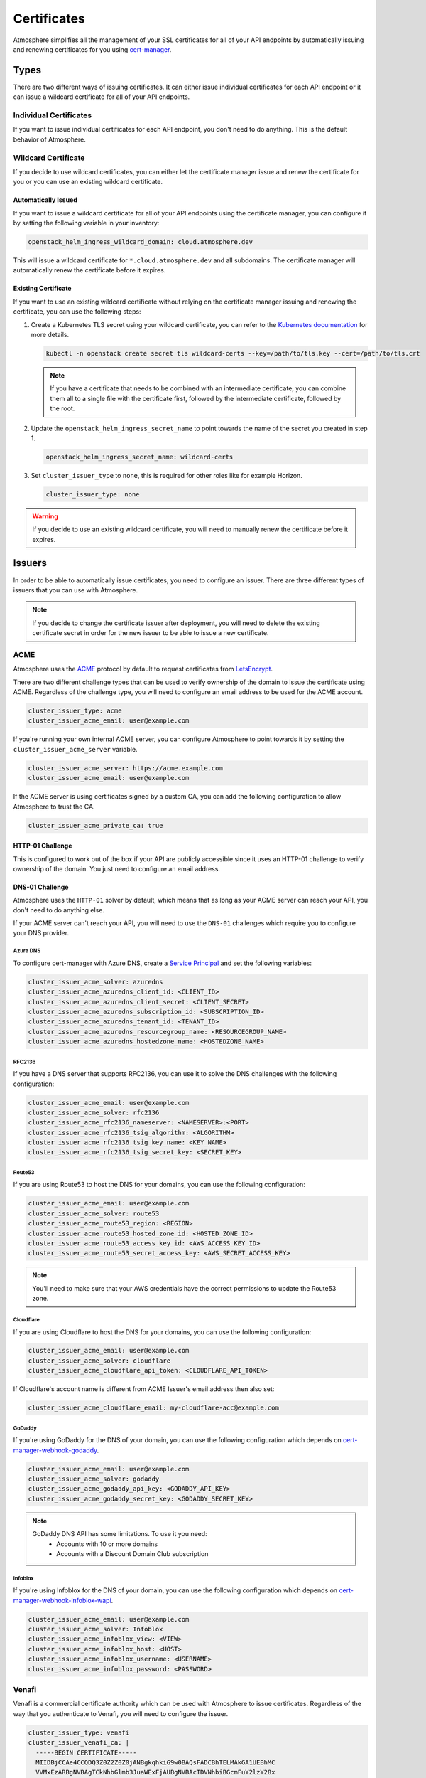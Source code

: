============
Certificates
============

Atmosphere simplifies all the management of your SSL certificates for all of
your API endpoints by automatically issuing and renewing certificates for you
using `cert-manager <https://cert-manager.io>`_.

Types
=====

There are two different ways of issuing certificates. It can either issue
individual certificates for each API endpoint or it can issue a wildcard
certificate for all of your API endpoints.

Individual Certificates
-----------------------

If you want to issue individual certificates for each API endpoint, you don't
need to do anything. This is the default behavior of Atmosphere.

Wildcard Certificate
--------------------

If you decide to use wildcard certificates, you can either let the certificate
manager issue and renew the certificate for you or you can use an existing
wildcard certificate.

Automatically Issued
~~~~~~~~~~~~~~~~~~~~

If you want to issue a wildcard certificate for all of your API endpoints using
the certificate manager, you can configure it by setting the following variable
in your inventory:

.. code-block:: yaml

  openstack_helm_ingress_wildcard_domain: cloud.atmosphere.dev

This will issue a wildcard certificate for ``*.cloud.atmosphere.dev`` and all
subdomains. The certificate manager will automatically renew the certificate
before it expires.

Existing Certificate
~~~~~~~~~~~~~~~~~~~~

If you want to use an existing wildcard certificate without relying on the
certificate manager issuing and renewing the certificate, you can use the
following steps:

1. Create a Kubernetes TLS secret using your wildcard certificate, you can refer
   to the `Kubernetes documentation <https://kubernetes.io/docs/concepts/configuration/secret/#tls-secrets>`_
   for more details.

   .. code-block:: shell

     kubectl -n openstack create secret tls wildcard-certs --key=/path/to/tls.key --cert=/path/to/tls.crt

   .. note::

      If you have a certificate that needs to be combined with an intermediate
      certificate, you can combine them all to a single file with the certificate
      first, followed by the intermediate certificate, followed by the root.

2. Update the ``openstack_helm_ingress_secret_name`` to point towards the name
   of the secret you created in step 1.

   .. code-block:: yaml

     openstack_helm_ingress_secret_name: wildcard-certs

3. Set ``cluster_issuer_type`` to ``none``, this is required for other roles
   like for example Horizon.

   .. code-block:: yaml

     cluster_issuer_type: none

.. warning::

   If you decide to use an existing wildcard certificate, you will need to
   manually renew the certificate before it expires.

Issuers
=======

In order to be able to automatically issue certificates, you need to configure
an issuer. There are three different types of issuers that you can use with
Atmosphere.

.. note::

   If you decide to change the certificate issuer after deployment, you will
   need to delete the existing certificate secret in order for the new issuer
   to be able to issue a new certificate.

ACME
----

Atmosphere uses the `ACME <https://tools.ietf.org/html/rfc8555>`_ protocol by
default to request certificates from `LetsEncrypt <https://letsencrypt.org>`_.

There are two different challenge types that can be used to verify ownership of
the domain to issue the certificate using ACME.  Regardless of the challenge
type, you will need to configure an email address to be used for the ACME
account.

.. code-block:: yaml

  cluster_issuer_type: acme
  cluster_issuer_acme_email: user@example.com

If you're running your own internal ACME server, you can configure Atmosphere to
point towards it by setting the ``cluster_issuer_acme_server`` variable.

.. code-block:: yaml

  cluster_issuer_acme_server: https://acme.example.com
  cluster_issuer_acme_email: user@example.com

If the ACME server is using certificates signed by a custom CA, you can add the
following configuration to allow Atmosphere to trust the CA.

.. code-block:: yaml

  cluster_issuer_acme_private_ca: true

HTTP-01 Challenge
~~~~~~~~~~~~~~~~~

This is configured to work out of the box if your API are publicly accessible
since it uses an HTTP-01 challenge to verify ownership of the domain. You just
need to configure an email address.

DNS-01 Challenge
~~~~~~~~~~~~~~~~

Atmosphere uses the ``HTTP-01`` solver by default, which means that as long as
your ACME server can reach your API, you don't need to do anything else.

If your ACME server can't reach your API, you will need to use the ``DNS-01``
challenges which require you to configure your DNS provider.

Azure DNS
*********

To configure cert-manager with Azure DNS, create a `Service Principal
<https://cert-manager.io/docs/configuration/acme/dns01/azuredns/#service-principal>`_ and set the following variables:

.. code-block:: yaml

  cluster_issuer_acme_solver: azuredns
  cluster_issuer_acme_azuredns_client_id: <CLIENT_ID>
  cluster_issuer_acme_azuredns_client_secret: <CLIENT_SECRET>
  cluster_issuer_acme_azuredns_subscription_id: <SUBSCRIPTION_ID>
  cluster_issuer_acme_azuredns_tenant_id: <TENANT_ID>
  cluster_issuer_acme_azuredns_resourcegroup_name: <RESOURCEGROUP_NAME>
  cluster_issuer_acme_azuredns_hostedzone_name: <HOSTEDZONE_NAME>

RFC2136
*******

If you have a DNS server that supports RFC2136, you can use it to solve the DNS
challenges with the following configuration:

.. code-block:: yaml

  cluster_issuer_acme_email: user@example.com
  cluster_issuer_acme_solver: rfc2136
  cluster_issuer_acme_rfc2136_nameserver: <NAMESERVER>:<PORT>
  cluster_issuer_acme_rfc2136_tsig_algorithm: <ALGORITHM>
  cluster_issuer_acme_rfc2136_tsig_key_name: <KEY_NAME>
  cluster_issuer_acme_rfc2136_tsig_secret_key: <SECRET_KEY>

Route53
*******

If you are using Route53 to host the DNS for your domains, you can use the
following configuration:

.. code-block:: yaml

  cluster_issuer_acme_email: user@example.com
  cluster_issuer_acme_solver: route53
  cluster_issuer_acme_route53_region: <REGION>
  cluster_issuer_acme_route53_hosted_zone_id: <HOSTED_ZONE_ID>
  cluster_issuer_acme_route53_access_key_id: <AWS_ACCESS_KEY_ID>
  cluster_issuer_acme_route53_secret_access_key: <AWS_SECRET_ACCESS_KEY>

.. note::

   You'll need to make sure that your AWS credentials have the correct
   permissions to update the Route53 zone.

Cloudflare
**********

If you are using Cloudflare to host the DNS for your domains, you can use the
following configuration:

.. code-block:: yaml

  cluster_issuer_acme_email: user@example.com
  cluster_issuer_acme_solver: cloudflare
  cluster_issuer_acme_cloudflare_api_token: <CLOUDFLARE_API_TOKEN>

If Cloudflare's account name is different from ACME Issuer's email address
then also set:

.. code-block:: yaml

  cluster_issuer_acme_cloudflare_email: my-cloudflare-acc@example.com

GoDaddy
*******

If you're using GoDaddy for the DNS of your domain, you can use the following
configuration which depends on
`cert-manager-webhook-godaddy <https://github.com/snowdrop/godaddy-webhook>`_.

.. code-block:: yaml

  cluster_issuer_acme_email: user@example.com
  cluster_issuer_acme_solver: godaddy
  cluster_issuer_acme_godaddy_api_key: <GODADDY_API_KEY>
  cluster_issuer_acme_godaddy_secret_key: <GODADDY_SECRET_KEY>

.. note::

   GoDaddy DNS API has some limitations. To use it you need:
    - Accounts with 10 or more domains
    - Accounts with a Discount Domain Club subscription

Infoblox
********

If you're using Infoblox for the DNS of your domain, you can use the following
configuration which depends on
`cert-manager-webhook-infoblox-wapi <https://github.com/luisico/cert-manager-webhook-infoblox-wapi>`_.

.. code-block:: yaml

  cluster_issuer_acme_email: user@example.com
  cluster_issuer_acme_solver: Infoblox
  cluster_issuer_acme_infoblox_view: <VIEW>
  cluster_issuer_acme_infoblox_host: <HOST>
  cluster_issuer_acme_infoblox_username: <USERNAME>
  cluster_issuer_acme_infoblox_password: <PASSWORD>

Venafi
------

Venafi is a commercial certificate authority which can be used with Atmosphere
to issue certificates. Regardless of the way that you authenticate to Venafi,
you will need to configure the issuer.

.. code-block:: yaml

  cluster_issuer_type: venafi
  cluster_issuer_venafi_ca: |
    -----BEGIN CERTIFICATE-----
    MIIDBjCCAe4CCQDQ3Z0Z2Z0Z0jANBgkqhkiG9w0BAQsFADCBhTELMAkGA1UEBhMC
    VVMxEzARBgNVBAgTCkNhbGlmb3JuaWExFjAUBgNVBAcTDVNhbiBGcmFuY2lzY28x
    ...
    -----END CERTIFICATE-----
  cluster_issuer_venafi_zone: <ZONE>
  cluster_issuer_venafi_tpp_url: <URL>
  cluster_issuer_venafi_tpp_ca_bundle: |
    -----BEGIN CERTIFICATE-----
    MIIDBjCCAe4CCQDQ3Z0Z2Z0Z0jANBgkqhkiG9w0BAQsFADCBhTELMAkGA1UEBhMC
    VVMxEzARBgNVBAgTCkNhbGlmb3JuaWExFjAUBgNVBAcTDVNhbiBGcmFuY2lzY28x
    ...
    -----END CERTIFICATE-----

.. note::

   If your issuer is an intermediate certificate, you will need to ensure that
   the ``certificate`` key includes the full chain in the correct order of issuer,
   intermediates, then root.

Authentication
~~~~~~~~~~~~~~

There are two different ways to authenticate to Venafi to issue certificates,
either using a username and password or using an access token. The username and
password method is phased out in newer versions of Venafi, so it's recommended
to use the access token method.

Username and Password
*********************

If you are using a username and password to authenticate to Venafi, you can
configure it with the following variables:

.. code-block:: yaml

  cluster_issuer_venafi_username: <USERNAME>
  cluster_issuer_venafi_password: <PASSWORD>

Access Token
************

If you are using an access token to authenticate to Venafi, you can configure it
with the following variable:

.. code-block:: yaml

  cluster_issuer_venafi_access_token: <ACCESS_TOKEN>

Certificate fields
~~~~~~~~~~~~~~~~~~

If your Venafi zone is strict about the fields that are required or their
values, you can use the `cert-manager supported annotations <https://cert-manager.io/docs/usage/ingress/#supported-annotations>`_
to configure the certificate values.

In order to apply these annotations to all ingresses managed by Atmosphere, you
can use the ``atmosphere_ingress_annotations`` variable in your inventory which will
apply the annotations to all ingresses. ``ingress_global_annotations`` variable is
deprecated.

.. code-block:: yaml

  atmosphere_ingress_annotations:
    cert-manager.io/subject-organizations: VEXXHOST, Inc.
    cert-manager.io/subject-organizationalunits: Cloud Infrastructure
    cert-manager.io/subject-localities: Montreal
    cert-manager.io/subject-provinces: Quebec
    cert-manager.io/subject-countries: CA

Using Pre-existing CA
---------------------

If you have an existing CA that you'd like to use with Atmosphere, you can
configure it by including the certificate and private key:

.. code-block:: yaml

  cluster_issuer_type: ca
  cluster_issuer_ca_certificate: |
    -----BEGIN CERTIFICATE-----
    MIIDBjCCAe4CCQDQ3Z0Z2Z0Z0jANBgkqhkiG9w0BAQsFADCBhTELMAkGA1UEBhMC
    VVMxEzARBgNVBAgTCkNhbGlmb3JuaWExFjAUBgNVBAcTDVNhbiBGcmFuY2lzY28x
    ...
    -----END CERTIFICATE-----
  cluster_issuer_ca_private_key: |
    -----BEGIN RSA PRIVATE KEY-----
    MIIEpAIBAAKCAQEAw3Z0Z2Z0Z0jANBgkqhkiG9w0BAQsFADCBhTELMAkGA1UEBhMC
    VVMxEzARBgNVBAgTCkNhbGlmb3JuaWExFjAUBgNVBAcTDVNhbiBGcmFuY2lzY28x
    ...
    -----END RSA PRIVATE KEY-----

.. note::

   If your issuer is an intermediate certificate, you will need to ensure that
   the ``certificate`` key includes the full chain in the correct order of issuer,
   intermediates, then root.

Self-signed Certificates
------------------------

If you are in an environment which doesn't have a trusted certificate authority
and it doesn't have access to the internet to be able to use LetsEncrypt, you
can use self-signed certificates by adding the following to your inventory:

.. code-block:: yaml

  cluster_issuer_type: self-signed

.. warning::

   Self-signed certificates aren't recommended for production environments.
   They're only recommended for development and testing environments.
